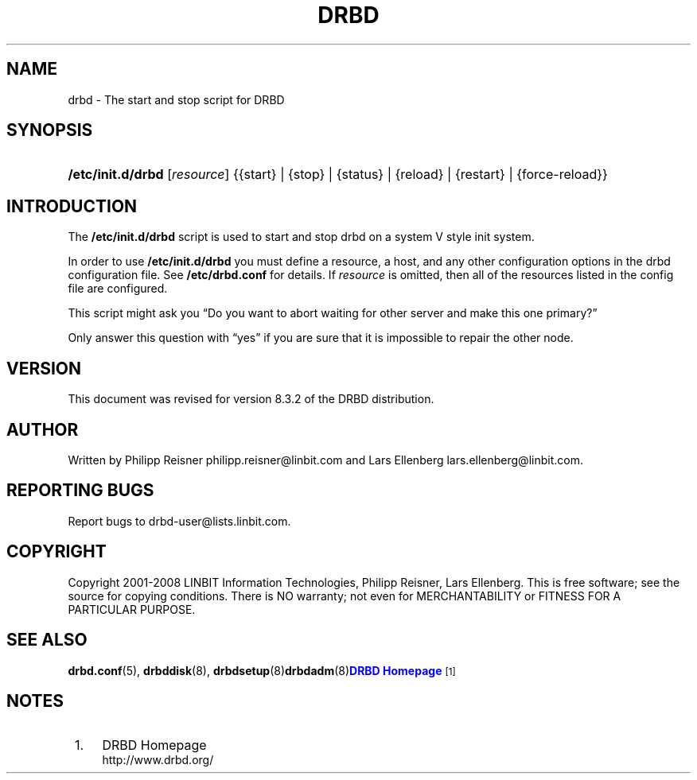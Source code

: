 '\" t
.\"     Title: drbd
.\"    Author: [see the "Author" section]
.\" Generator: DocBook XSL Stylesheets v1.76.1 <http://docbook.sf.net/>
.\"      Date: 15 Oct 2008
.\"    Manual: System Administration
.\"    Source: DRBD 8.3.2
.\"  Language: English
.\"
.TH "DRBD" "8" "15 Oct 2008" "DRBD 8.3.2" "System Administration"
.\" -----------------------------------------------------------------
.\" * Define some portability stuff
.\" -----------------------------------------------------------------
.\" ~~~~~~~~~~~~~~~~~~~~~~~~~~~~~~~~~~~~~~~~~~~~~~~~~~~~~~~~~~~~~~~~~
.\" http://bugs.debian.org/507673
.\" http://lists.gnu.org/archive/html/groff/2009-02/msg00013.html
.\" ~~~~~~~~~~~~~~~~~~~~~~~~~~~~~~~~~~~~~~~~~~~~~~~~~~~~~~~~~~~~~~~~~
.ie \n(.g .ds Aq \(aq
.el       .ds Aq '
.\" -----------------------------------------------------------------
.\" * set default formatting
.\" -----------------------------------------------------------------
.\" disable hyphenation
.nh
.\" disable justification (adjust text to left margin only)
.ad l
.\" -----------------------------------------------------------------
.\" * MAIN CONTENT STARTS HERE *
.\" -----------------------------------------------------------------
.SH "NAME"
drbd \- The start and stop script for DRBD
.SH "SYNOPSIS"
.HP \w'\fB/etc/init\&.d/drbd\fR\ 'u
\fB/etc/init\&.d/drbd\fR [\fIresource\fR] {{start}\ |\ {stop}\ |\ {status}\ |\ {reload}\ |\ {restart}\ |\ {force\-reload}}
.SH "INTRODUCTION"
.PP
The
\fB/etc/init\&.d/drbd\fR
script is used to start and stop drbd on a system V style init system\&.
.PP
In order to use
\fB/etc/init\&.d/drbd\fR
you must define a resource, a host, and any other configuration options in the drbd configuration file\&. See
\fB/etc/drbd\&.conf\fR
for details\&. If
\fIresource\fR
is omitted, then all of the resources listed in the config file are configured\&.
.PP
This script might ask you
\(lqDo you want to abort waiting for other server and make this one primary?\(rq
.PP
Only answer this question with
\(lqyes\(rq
if you are sure that it is impossible to repair the other node\&.
.SH "VERSION"
.sp
This document was revised for version 8\&.3\&.2 of the DRBD distribution\&.
.SH "AUTHOR"
.sp
Written by Philipp Reisner philipp\&.reisner@linbit\&.com and Lars Ellenberg lars\&.ellenberg@linbit\&.com\&.
.SH "REPORTING BUGS"
.sp
Report bugs to drbd\-user@lists\&.linbit\&.com\&.
.SH "COPYRIGHT"
.sp
Copyright 2001\-2008 LINBIT Information Technologies, Philipp Reisner, Lars Ellenberg\&. This is free software; see the source for copying conditions\&. There is NO warranty; not even for MERCHANTABILITY or FITNESS FOR A PARTICULAR PURPOSE\&.
.SH "SEE ALSO"
.PP
\fBdrbd.conf\fR(5),
\fBdrbddisk\fR(8),
\fBdrbdsetup\fR(8)\fBdrbdadm\fR(8)\m[blue]\fBDRBD Homepage\fR\m[]\&\s-2\u[1]\d\s+2
.SH "NOTES"
.IP " 1." 4
DRBD Homepage
.RS 4
\%http://www.drbd.org/
.RE
